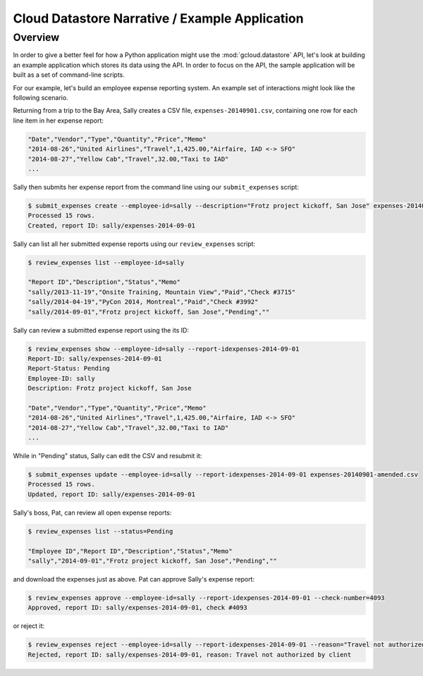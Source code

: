 Cloud Datastore Narrative / Example Application
===============================================

Overview
--------

In order to give a better feel for how a Python application might use the
:mod:`gcloud.datastore` API, let's look at building an example application
which stores its data using the API.  In order to focus on the API, the
sample application will be built as a set of command-line scripts.

For our example, let's build an employee expense reporting system.  An example
set of interactions might look like the following scenario.

Returning from a trip to the Bay Area, Sally creates a CSV file,
``expenses-20140901.csv``, containing one row for each line item in her
expense report:

.. code-block:: csv

   "Date","Vendor","Type","Quantity","Price","Memo"
   "2014-08-26","United Airlines","Travel",1,425.00,"Airfaire, IAD <-> SFO"
   "2014-08-27","Yellow Cab","Travel",32.00,"Taxi to IAD"
   ...

Sally then submits her expense report from the command line using our
``submit_expenses`` script:

.. code-block:: bash

   $ submit_expenses create --employee-id=sally --description="Frotz project kickoff, San Jose" expenses-20140901.csv
   Processed 15 rows.
   Created, report ID: sally/expenses-2014-09-01

Sally can list all her submitted expense reports using our ``review_expenses``
script:

.. code-block:: bash

   $ review_expenses list --employee-id=sally

   "Report ID","Description","Status","Memo"
   "sally/2013-11-19","Onsite Training, Mountain View","Paid","Check #3715"
   "sally/2014-04-19","PyCon 2014, Montreal","Paid","Check #3992"
   "sally/2014-09-01","Frotz project kickoff, San Jose","Pending",""

Sally can review a submitted expense report using the its ID:

.. code-block:: bash

   $ review_expenses show --employee-id=sally --report-idexpenses-2014-09-01
   Report-ID: sally/expenses-2014-09-01
   Report-Status: Pending
   Employee-ID: sally
   Description: Frotz project kickoff, San Jose

   "Date","Vendor","Type","Quantity","Price","Memo"
   "2014-08-26","United Airlines","Travel",1,425.00,"Airfaire, IAD <-> SFO"
   "2014-08-27","Yellow Cab","Travel",32.00,"Taxi to IAD"
   ...

While in "Pending" status, Sally can edit the CSV and resubmit it:

.. code-block:: bash

   $ submit_expenses update --employee-id=sally --report-idexpenses-2014-09-01 expenses-20140901-amended.csv
   Processed 15 rows.
   Updated, report ID: sally/expenses-2014-09-01

Sally's boss, Pat, can review all open expense reports:

.. code-block:: bash

   $ review_expenses list --status=Pending

   "Employee ID","Report ID","Description","Status","Memo"
   "sally","2014-09-01","Frotz project kickoff, San Jose","Pending",""

and download the expenses just as above.  Pat can approve Sally's expense
report:

.. code-block:: bash

   $ review_expenses approve --employee-id=sally --report-idexpenses-2014-09-01 --check-number=4093
   Approved, report ID: sally/expenses-2014-09-01, check #4093

or reject it:

.. code-block:: bash

   $ review_expenses reject --employee-id=sally --report-idexpenses-2014-09-01 --reason="Travel not authorized by client"
   Rejected, report ID: sally/expenses-2014-09-01, reason: Travel not authorized by client
